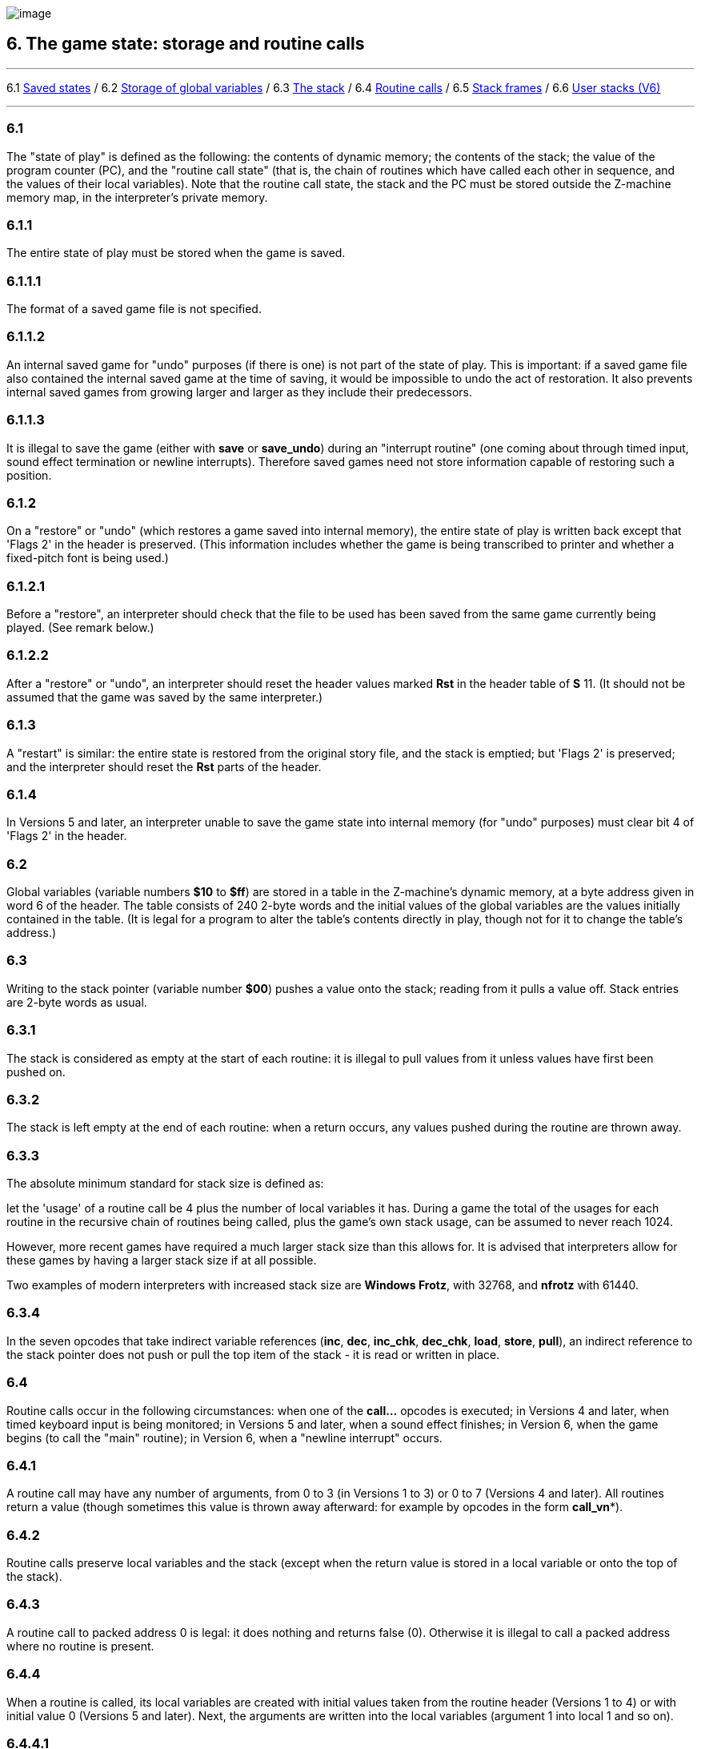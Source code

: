 image:icon06.gif[image]

== 6. The game state: storage and routine calls

'''''

6.1 link:#one[Saved states] / 6.2 link:#two[Storage of global variables] / 6.3 link:#three[The stack] / 6.4 link:#four[Routine calls] / 6.5 link:#five[Stack frames] / 6.6 link:#six[User stacks (V6)]

'''''

[[one]]
=== 6.1

The "state of play" is defined as the following: the contents of dynamic memory; the contents of the stack; the value of the program counter (PC), and the "routine call state" (that is, the chain of routines which have called each other in sequence, and the values of their local variables). Note that the routine call state, the stack and the PC must be stored outside the Z-machine memory map, in the interpreter's private memory.

[[section]]
=== 6.1.1

The entire state of play must be stored when the game is saved.

[[section-1]]
=== 6.1.1.1

The format of a saved game file is not specified.

[[section-2]]
=== 6.1.1.2

An internal saved game for "undo" purposes (if there is one) is not part of the state of play. This is important: if a saved game file also contained the internal saved game at the time of saving, it would be impossible to undo the act of restoration. It also prevents internal saved games from growing larger and larger as they include their predecessors.

[[section-3]]
=== 6.1.1.3

It is illegal to save the game (either with *save* or *save_undo*) during an "interrupt routine" (one coming about through timed input, sound effect termination or newline interrupts). Therefore saved games need not store information capable of restoring such a position.

[[section-4]]
=== 6.1.2

On a "restore" or "undo" (which restores a game saved into internal memory), the entire state of play is written back except that 'Flags 2' in the header is preserved. (This information includes whether the game is being transcribed to printer and whether a fixed-pitch font is being used.)

[[section-5]]
=== 6.1.2.1

Before a "restore", an interpreter should check that the file to be used has been saved from the same game currently being played. (See remark below.)

[[section-6]]
=== 6.1.2.2

After a "restore" or "undo", an interpreter should reset the header values marked *Rst* in the header table of *S* 11. (It should not be assumed that the game was saved by the same interpreter.)

[[section-7]]
=== 6.1.3

A "restart" is similar: the entire state is restored from the original story file, and the stack is emptied; but 'Flags 2' is preserved; and the interpreter should reset the *Rst* parts of the header.

[[section-8]]
=== 6.1.4

In Versions 5 and later, an interpreter unable to save the game state into internal memory (for "undo" purposes) must clear bit 4 of 'Flags 2' in the header.

[[two]]
=== 6.2

Global variables (variable numbers *$10* to *$ff*) are stored in a table in the Z-machine's dynamic memory, at a byte address given in word 6 of the header. The table consists of 240 2-byte words and the initial values of the global variables are the values initially contained in the table. (It is legal for a program to alter the table's contents directly in play, though not for it to change the table's address.)

[[three]]
=== 6.3

Writing to the stack pointer (variable number *$00*) pushes a value onto the stack; reading from it pulls a value off. Stack entries are 2-byte words as usual.

[[section-9]]
=== 6.3.1

The stack is considered as empty at the start of each routine: it is illegal to pull values from it unless values have first been pushed on.

[[section-10]]
=== 6.3.2

The stack is left empty at the end of each routine: when a return occurs, any values pushed during the routine are thrown away.

[[section-11]]
=== 6.3.3

The absolute minimum standard for stack size is defined as:

let the 'usage' of a routine call be 4 plus the number of local variables it has. During a game the total of the usages for each routine in the recursive chain of routines being called, plus the game's own stack usage, can be assumed to never reach 1024.

However, more recent games have required a much larger stack size than this allows for. It is advised that interpreters allow for these games by having a larger stack size if at all possible.

Two examples of modern interpreters with increased stack size are *Windows Frotz*, with 32768, and *nfrotz* with 61440.

[[section-12]]
=== 6.3.4

In the seven opcodes that take indirect variable references (*inc*, *dec*, *inc_chk*, *dec_chk*, *load*, *store*, *pull*), an indirect reference to the stack pointer does not push or pull the top item of the stack - it is read or written in place.

[[four]]
=== 6.4

Routine calls occur in the following circumstances: when one of the *call...* opcodes is executed; in Versions 4 and later, when timed keyboard input is being monitored; in Versions 5 and later, when a sound effect finishes; in Version 6, when the game begins (to call the "main" routine); in Version 6, when a "newline interrupt" occurs.

[[section-13]]
=== 6.4.1

A routine call may have any number of arguments, from 0 to 3 (in Versions 1 to 3) or 0 to 7 (Versions 4 and later). All routines return a value (though sometimes this value is thrown away afterward: for example by opcodes in the form *call_vn**).

[[section-14]]
=== 6.4.2

Routine calls preserve local variables and the stack (except when the return value is stored in a local variable or onto the top of the stack).

[[section-15]]
=== 6.4.3

A routine call to packed address 0 is legal: it does nothing and returns false (0). Otherwise it is illegal to call a packed address where no routine is present.

[[section-16]]
=== 6.4.4

When a routine is called, its local variables are created with initial values taken from the routine header (Versions 1 to 4) or with initial value 0 (Versions 5 and later). Next, the arguments are written into the local variables (argument 1 into local 1 and so on).

[[section-17]]
=== 6.4.4.1

It is legal for there to be more arguments than local variables (any spare arguments are thrown away) or for there to be fewer.

[[section-18]]
=== 6.4.5

The return value of a routine can be any Z-machine number. Returning 'false' means returning 0; returning 'true' means returning 1.

[[five]]
=== 6.5

A "stack frame" is an index to the routine call state (that is, the call-stack of return addresses from routines currently running, and values of local variables within them). This index is a Z-machine number. The interpreter must be able to produce the current value and to set a value further down the call-stack than the current one, effectively throwing away its recent history (see *catch* and *throw*).

[[six]]
=== 6.6

In Version 6, the Z-machine understands a third kind of stack: a "user stack", which is a table of words in dynamic memory. The first word in this table always holds the number of spare slots on the stack (so the initial value is the capacity of the stack). The Z-machine makes no check on stack under-flow (i.e., pulling more values than were pushed) which would over-run the length of the table if the program allowed it to happen.

'''''

=== Remarks

Some interpreters store the whole of dynamic memory to disc as part of their saved game files, which can make them as much as 45K or so long. A player making a serious attack on a game may end up wasting a whole megabyte, more than convenient without a hard disc. A technique invented by Bryan Scattergood, taken up by most modern interpreters, greatly reduces file size by only saving bytes of dynamic memory which differ from the initial state of the game.

It is unspecified how an interpreter should decide whether a saved game file belongs to the game currently being played. It is normal to insist that the release numbers, serial codes and checksums all match. The *Pinfocom* interpreter deliberately checks only the release number, so that saved games can be exchanged between different editions of 'Seastalker' (presumably compiled to handle the sonarscope differently).

These issues are taken up in great detail in Martin Frost's *Quetzal* standard for saved game files, created to allow different interpreters to exchange saved games. This Standard doesn't require compliance with *Quetzal*, but interpreter writers are urged to consider it: it can only help authors if players can send them saved games where bugs seem to have appeared.

The stack is stored in the interpreter's own memory, not anywhere in the Z-machine. The game program has no direct access to the stack memory or stack pointer; on some implementations the game's main stack is also used to store the routine call state (i.e. the game stack and the call-stack are the same) but this need not be true.

The stack size specification guarantees in particular that if the game itself never uses more than 32 stack entries at once then it can have a recursive depth of at least 90 routine calls. The author believes that old Infocom games will all run with a stack size of 512 words.

Note that the "state of play" does not include numerous input/output settings (the current window, cursor position, splitness or otherwise, which streams are selected, etc.): neither does it include the state of the random-number generator. (Games with elaborate status lines must redraw them after a restore has taken place.)

*Zip* provides "undo" but most versions of the *ITF* interpreter do not (and *save_undo* returns 0, unfortunately). This is probably its greatest failing. Some Infocom-written interpreters will only provide "undo" to a game which has bit 4 of 'Flags 2' set: but Inform 5.5 doesn't set this bit, so modern interpreters should be more generous.

Given the existence of Quetzal, a portable saved file format, it is quite possible that after loading, the game may be running on a different interpreter to that on which the game started. As a result, it is strongly advisable for games to recheck any interpreter capabilities (eg Standard version, unicode support, etc) after loading.

'''''

link:index.html[Contents] / link:preface.html[Preface] / link:overview.html[Overview]

Section link:sect01.html[1] / link:sect02.html[2] / link:sect03.html[3] / link:sect04.html[4] / link:sect05.html[5] / link:sect06.html[6] / link:sect07.html[7] / link:sect08.html[8] / link:sect09.html[9] / link:sect10.html[10] / link:sect11.html[11] / link:sect12.html[12] / link:sect13.html[13] / link:sect14.html[14] / link:sect15.html[15] / link:sect16.html[16]

Appendix link:appa.html[A] / link:appb.html[B] / link:appc.html[C] / link:appd.html[D] / link:appe.html[E] / link:appf.html[F]

'''''
